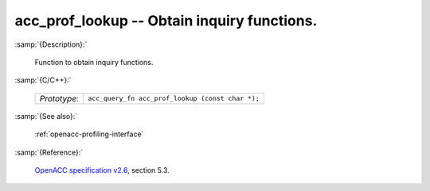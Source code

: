 ..
  Copyright 1988-2022 Free Software Foundation, Inc.
  This is part of the GCC manual.
  For copying conditions, see the GPL license file

.. _acc_prof_lookup:

acc_prof_lookup -- Obtain inquiry functions.
********************************************

:samp:`{Description}:`

  Function to obtain inquiry functions.

:samp:`{C/C++}:`

  .. list-table::

     * - *Prototype*:
       - ``acc_query_fn acc_prof_lookup (const char *);``

:samp:`{See also}:`

  :ref:`openacc-profiling-interface`

:samp:`{Reference}:`

  `OpenACC specification v2.6 <https://www.openacc.org>`_, section
  5.3.
